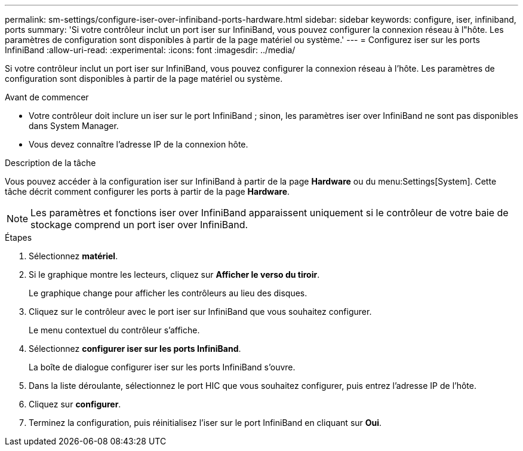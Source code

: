 ---
permalink: sm-settings/configure-iser-over-infiniband-ports-hardware.html 
sidebar: sidebar 
keywords: configure, iser, infiniband, ports 
summary: 'Si votre contrôleur inclut un port iser sur InfiniBand, vous pouvez configurer la connexion réseau à l"hôte. Les paramètres de configuration sont disponibles à partir de la page matériel ou système.' 
---
= Configurez iser sur les ports InfiniBand
:allow-uri-read: 
:experimental: 
:icons: font
:imagesdir: ../media/


[role="lead"]
Si votre contrôleur inclut un port iser sur InfiniBand, vous pouvez configurer la connexion réseau à l'hôte. Les paramètres de configuration sont disponibles à partir de la page matériel ou système.

.Avant de commencer
* Votre contrôleur doit inclure un iser sur le port InfiniBand ; sinon, les paramètres iser over InfiniBand ne sont pas disponibles dans System Manager.
* Vous devez connaître l'adresse IP de la connexion hôte.


.Description de la tâche
Vous pouvez accéder à la configuration iser sur InfiniBand à partir de la page *Hardware* ou du menu:Settings[System]. Cette tâche décrit comment configurer les ports à partir de la page *Hardware*.

[NOTE]
====
Les paramètres et fonctions iser over InfiniBand apparaissent uniquement si le contrôleur de votre baie de stockage comprend un port iser over InfiniBand.

====
.Étapes
. Sélectionnez *matériel*.
. Si le graphique montre les lecteurs, cliquez sur *Afficher le verso du tiroir*.
+
Le graphique change pour afficher les contrôleurs au lieu des disques.

. Cliquez sur le contrôleur avec le port iser sur InfiniBand que vous souhaitez configurer.
+
Le menu contextuel du contrôleur s'affiche.

. Sélectionnez *configurer iser sur les ports InfiniBand*.
+
La boîte de dialogue configurer iser sur les ports InfiniBand s'ouvre.

. Dans la liste déroulante, sélectionnez le port HIC que vous souhaitez configurer, puis entrez l'adresse IP de l'hôte.
. Cliquez sur *configurer*.
. Terminez la configuration, puis réinitialisez l'iser sur le port InfiniBand en cliquant sur *Oui*.

